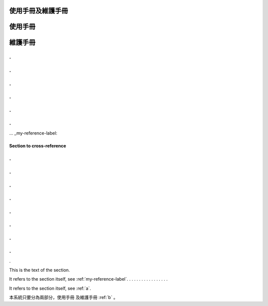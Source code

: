 
使用手冊及維護手冊
=================

.. _a:
使用手冊
=========

.. _b:
維護手冊
=========

.
.
.
.
.
.
.
.
.
.
.
.
... _my-reference-label:

Section to cross-reference
--------------------------
.
.
.
.
.
.
.
.
.
.
.
.
.
.
.
.
.

This is the text of the section.

It refers to the section itself, see :ref:`my-reference-label`.
.
.
.
.
.
.
.
.
.
.
.
.
.
.
.
.
















It refers to the section itself, see :ref:`a`.













本系統只要分為兩部分，使用手冊 及維護手冊 :ref:`b` 。


